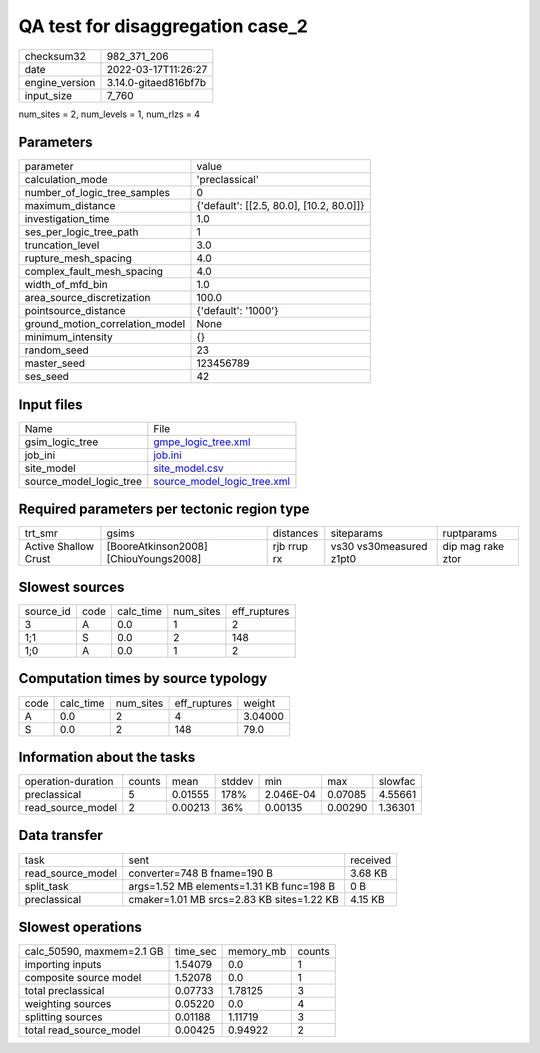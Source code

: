 QA test for disaggregation case_2
=================================

+----------------+----------------------+
| checksum32     | 982_371_206          |
+----------------+----------------------+
| date           | 2022-03-17T11:26:27  |
+----------------+----------------------+
| engine_version | 3.14.0-gitaed816bf7b |
+----------------+----------------------+
| input_size     | 7_760                |
+----------------+----------------------+

num_sites = 2, num_levels = 1, num_rlzs = 4

Parameters
----------
+---------------------------------+------------------------------------------+
| parameter                       | value                                    |
+---------------------------------+------------------------------------------+
| calculation_mode                | 'preclassical'                           |
+---------------------------------+------------------------------------------+
| number_of_logic_tree_samples    | 0                                        |
+---------------------------------+------------------------------------------+
| maximum_distance                | {'default': [[2.5, 80.0], [10.2, 80.0]]} |
+---------------------------------+------------------------------------------+
| investigation_time              | 1.0                                      |
+---------------------------------+------------------------------------------+
| ses_per_logic_tree_path         | 1                                        |
+---------------------------------+------------------------------------------+
| truncation_level                | 3.0                                      |
+---------------------------------+------------------------------------------+
| rupture_mesh_spacing            | 4.0                                      |
+---------------------------------+------------------------------------------+
| complex_fault_mesh_spacing      | 4.0                                      |
+---------------------------------+------------------------------------------+
| width_of_mfd_bin                | 1.0                                      |
+---------------------------------+------------------------------------------+
| area_source_discretization      | 100.0                                    |
+---------------------------------+------------------------------------------+
| pointsource_distance            | {'default': '1000'}                      |
+---------------------------------+------------------------------------------+
| ground_motion_correlation_model | None                                     |
+---------------------------------+------------------------------------------+
| minimum_intensity               | {}                                       |
+---------------------------------+------------------------------------------+
| random_seed                     | 23                                       |
+---------------------------------+------------------------------------------+
| master_seed                     | 123456789                                |
+---------------------------------+------------------------------------------+
| ses_seed                        | 42                                       |
+---------------------------------+------------------------------------------+

Input files
-----------
+-------------------------+--------------------------------------------------------------+
| Name                    | File                                                         |
+-------------------------+--------------------------------------------------------------+
| gsim_logic_tree         | `gmpe_logic_tree.xml <gmpe_logic_tree.xml>`_                 |
+-------------------------+--------------------------------------------------------------+
| job_ini                 | `job.ini <job.ini>`_                                         |
+-------------------------+--------------------------------------------------------------+
| site_model              | `site_model.csv <site_model.csv>`_                           |
+-------------------------+--------------------------------------------------------------+
| source_model_logic_tree | `source_model_logic_tree.xml <source_model_logic_tree.xml>`_ |
+-------------------------+--------------------------------------------------------------+

Required parameters per tectonic region type
--------------------------------------------
+----------------------+---------------------------------------+-------------+-------------------------+-------------------+
| trt_smr              | gsims                                 | distances   | siteparams              | ruptparams        |
+----------------------+---------------------------------------+-------------+-------------------------+-------------------+
| Active Shallow Crust | [BooreAtkinson2008] [ChiouYoungs2008] | rjb rrup rx | vs30 vs30measured z1pt0 | dip mag rake ztor |
+----------------------+---------------------------------------+-------------+-------------------------+-------------------+

Slowest sources
---------------
+-----------+------+-----------+-----------+--------------+
| source_id | code | calc_time | num_sites | eff_ruptures |
+-----------+------+-----------+-----------+--------------+
| 3         | A    | 0.0       | 1         | 2            |
+-----------+------+-----------+-----------+--------------+
| 1;1       | S    | 0.0       | 2         | 148          |
+-----------+------+-----------+-----------+--------------+
| 1;0       | A    | 0.0       | 1         | 2            |
+-----------+------+-----------+-----------+--------------+

Computation times by source typology
------------------------------------
+------+-----------+-----------+--------------+---------+
| code | calc_time | num_sites | eff_ruptures | weight  |
+------+-----------+-----------+--------------+---------+
| A    | 0.0       | 2         | 4            | 3.04000 |
+------+-----------+-----------+--------------+---------+
| S    | 0.0       | 2         | 148          | 79.0    |
+------+-----------+-----------+--------------+---------+

Information about the tasks
---------------------------
+--------------------+--------+---------+--------+-----------+---------+---------+
| operation-duration | counts | mean    | stddev | min       | max     | slowfac |
+--------------------+--------+---------+--------+-----------+---------+---------+
| preclassical       | 5      | 0.01555 | 178%   | 2.046E-04 | 0.07085 | 4.55661 |
+--------------------+--------+---------+--------+-----------+---------+---------+
| read_source_model  | 2      | 0.00213 | 36%    | 0.00135   | 0.00290 | 1.36301 |
+--------------------+--------+---------+--------+-----------+---------+---------+

Data transfer
-------------
+-------------------+-------------------------------------------+----------+
| task              | sent                                      | received |
+-------------------+-------------------------------------------+----------+
| read_source_model | converter=748 B fname=190 B               | 3.68 KB  |
+-------------------+-------------------------------------------+----------+
| split_task        | args=1.52 MB elements=1.31 KB func=198 B  | 0 B      |
+-------------------+-------------------------------------------+----------+
| preclassical      | cmaker=1.01 MB srcs=2.83 KB sites=1.22 KB | 4.15 KB  |
+-------------------+-------------------------------------------+----------+

Slowest operations
------------------
+---------------------------+----------+-----------+--------+
| calc_50590, maxmem=2.1 GB | time_sec | memory_mb | counts |
+---------------------------+----------+-----------+--------+
| importing inputs          | 1.54079  | 0.0       | 1      |
+---------------------------+----------+-----------+--------+
| composite source model    | 1.52078  | 0.0       | 1      |
+---------------------------+----------+-----------+--------+
| total preclassical        | 0.07733  | 1.78125   | 3      |
+---------------------------+----------+-----------+--------+
| weighting sources         | 0.05220  | 0.0       | 4      |
+---------------------------+----------+-----------+--------+
| splitting sources         | 0.01188  | 1.11719   | 3      |
+---------------------------+----------+-----------+--------+
| total read_source_model   | 0.00425  | 0.94922   | 2      |
+---------------------------+----------+-----------+--------+